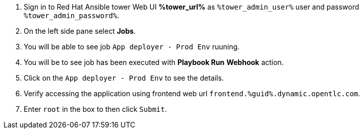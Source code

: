 :GUID: %guid%
:OSP_DOMAIN: dynamic.opentlc.com
:GITLAB_URL: %gitlab_url%
:GITLAB_USERNAME: %gitlab_username%
:GITLAB_PASSWORD: %gitlab_password%
:TOWER_URL: %tower_url%
:TOWER_ADMIN_USER: %tower_admin_user%
:TOWER_ADMIN_PASSWORD: %tower_admin_password%
:SSH_COMMAND: %ssh_command%
:SSH_PASSWORD: %ssh_password%
:VSCODE_UI_URL: %vscode_ui_url%
:VSCODE_UI_PASSWORD: %vscode_ui_password%
:organization_name: Default
:gitlab_project: ansible/gitops-lab
:project_prod: Project gitOps - Prod
:project_test: Project gitOps - Test
:inventory_prod: GitOps inventory - Prod Env
:inventory_test: GitOps inventory - Test Env
:credential_machine: host_credential
:credential_git: gitlab_credential
:credential_git_token: gitlab_token 
:credential_openstack: cloud_credential
:jobtemplate_prod: App deployer - Prod Env
:jobtemplate_test: App deployer - Test Env
:source-linenums-option:        
:markup-in-source: verbatim,attributes,quotes
:show_solution: true

. Sign in to Red Hat Ansible tower Web UI *{TOWER_URL}* as `{TOWER_ADMIN_USER}` user and password `{TOWER_ADMIN_PASSWORD}`.

. On the left side pane select *Jobs*.

. You will be able to see job `{jobtemplate_prod}` ruuning. 

. You will be to see job has been executed with *Playbook Run* *Webhook* action. 

. Click on the `{jobtemplate_prod}` to see the details. 

. Verify accessing the application using frontend web url `frontend.{GUID}.{OSP_DOMAIN}`.


. Enter `root` in the box to then click `Submit`. 